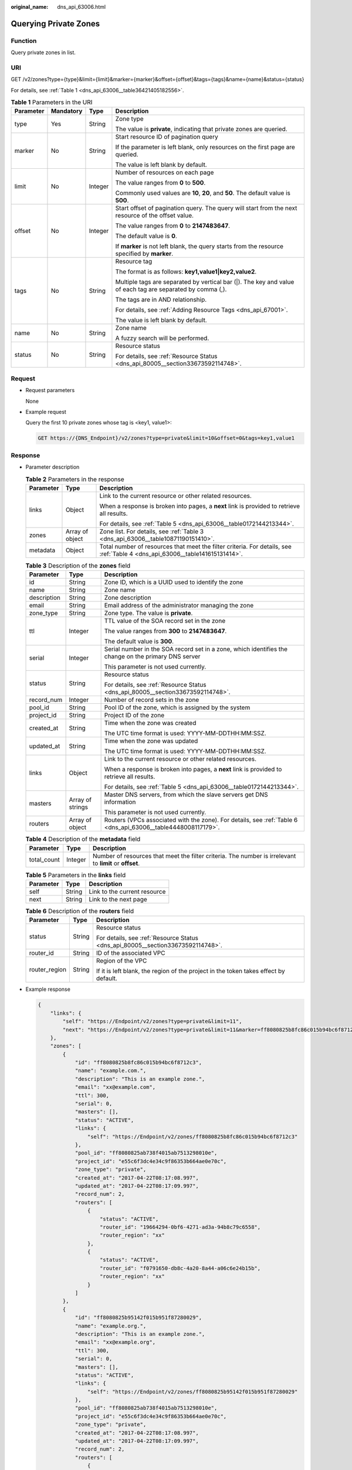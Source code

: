 :original_name: dns_api_63006.html

.. _dns_api_63006:

Querying Private Zones
======================

Function
--------

Query private zones in list.

URI
---

GET /v2/zones?type={type}&limit={limit}&marker={marker}&offset={offset}&tags={tags}&name={name}&status={status}

For details, see :ref:`Table 1 <dns_api_63006__table36421405182556>`.

.. _dns_api_63006__table36421405182556:

.. table:: **Table 1** Parameters in the URI

   +-----------------+-----------------+-----------------+------------------------------------------------------------------------------------------------------------+
   | Parameter       | Mandatory       | Type            | Description                                                                                                |
   +=================+=================+=================+============================================================================================================+
   | type            | Yes             | String          | Zone type                                                                                                  |
   |                 |                 |                 |                                                                                                            |
   |                 |                 |                 | The value is **private**, indicating that private zones are queried.                                       |
   +-----------------+-----------------+-----------------+------------------------------------------------------------------------------------------------------------+
   | marker          | No              | String          | Start resource ID of pagination query                                                                      |
   |                 |                 |                 |                                                                                                            |
   |                 |                 |                 | If the parameter is left blank, only resources on the first page are queried.                              |
   |                 |                 |                 |                                                                                                            |
   |                 |                 |                 | The value is left blank by default.                                                                        |
   +-----------------+-----------------+-----------------+------------------------------------------------------------------------------------------------------------+
   | limit           | No              | Integer         | Number of resources on each page                                                                           |
   |                 |                 |                 |                                                                                                            |
   |                 |                 |                 | The value ranges from **0** to **500**.                                                                    |
   |                 |                 |                 |                                                                                                            |
   |                 |                 |                 | Commonly used values are **10**, **20**, and **50**. The default value is **500**.                         |
   +-----------------+-----------------+-----------------+------------------------------------------------------------------------------------------------------------+
   | offset          | No              | Integer         | Start offset of pagination query. The query will start from the next resource of the offset value.         |
   |                 |                 |                 |                                                                                                            |
   |                 |                 |                 | The value ranges from **0** to **2147483647**.                                                             |
   |                 |                 |                 |                                                                                                            |
   |                 |                 |                 | The default value is **0**.                                                                                |
   |                 |                 |                 |                                                                                                            |
   |                 |                 |                 | If **marker** is not left blank, the query starts from the resource specified by **marker**.               |
   +-----------------+-----------------+-----------------+------------------------------------------------------------------------------------------------------------+
   | tags            | No              | String          | Resource tag                                                                                               |
   |                 |                 |                 |                                                                                                            |
   |                 |                 |                 | The format is as follows: **key1,value1|key2,value2**.                                                     |
   |                 |                 |                 |                                                                                                            |
   |                 |                 |                 | Multiple tags are separated by vertical bar (|). The key and value of each tag are separated by comma (,). |
   |                 |                 |                 |                                                                                                            |
   |                 |                 |                 | The tags are in AND relationship.                                                                          |
   |                 |                 |                 |                                                                                                            |
   |                 |                 |                 | For details, see :ref:`Adding Resource Tags <dns_api_67001>`.                                              |
   |                 |                 |                 |                                                                                                            |
   |                 |                 |                 | The value is left blank by default.                                                                        |
   +-----------------+-----------------+-----------------+------------------------------------------------------------------------------------------------------------+
   | name            | No              | String          | Zone name                                                                                                  |
   |                 |                 |                 |                                                                                                            |
   |                 |                 |                 | A fuzzy search will be performed.                                                                          |
   +-----------------+-----------------+-----------------+------------------------------------------------------------------------------------------------------------+
   | status          | No              | String          | Resource status                                                                                            |
   |                 |                 |                 |                                                                                                            |
   |                 |                 |                 | For details, see :ref:`Resource Status <dns_api_80005__section33673592114748>`.                            |
   +-----------------+-----------------+-----------------+------------------------------------------------------------------------------------------------------------+

Request
-------

-  Request parameters

   None

-  Example request

   Query the first 10 private zones whose tag is <key1, value1>:

   .. code-block:: text

      GET https://{DNS_Endpoint}/v2/zones?type=private&limit=10&offset=0&tags=key1,value1

Response
--------

-  Parameter description

   .. table:: **Table 2** Parameters in the response

      +-----------------------+-----------------------+------------------------------------------------------------------------------------------------------------------------------+
      | Parameter             | Type                  | Description                                                                                                                  |
      +=======================+=======================+==============================================================================================================================+
      | links                 | Object                | Link to the current resource or other related resources.                                                                     |
      |                       |                       |                                                                                                                              |
      |                       |                       | When a response is broken into pages, a **next** link is provided to retrieve all results.                                   |
      |                       |                       |                                                                                                                              |
      |                       |                       | For details, see :ref:`Table 5 <dns_api_63006__table0172144213344>`.                                                         |
      +-----------------------+-----------------------+------------------------------------------------------------------------------------------------------------------------------+
      | zones                 | Array of object       | Zone list. For details, see :ref:`Table 3 <dns_api_63006__table10871190151410>`.                                             |
      +-----------------------+-----------------------+------------------------------------------------------------------------------------------------------------------------------+
      | metadata              | Object                | Total number of resources that meet the filter criteria. For details, see :ref:`Table 4 <dns_api_63006__table141615131414>`. |
      +-----------------------+-----------------------+------------------------------------------------------------------------------------------------------------------------------+

   .. _dns_api_63006__table10871190151410:

   .. table:: **Table 3** Description of the **zones** field

      +-----------------------+-----------------------+---------------------------------------------------------------------------------------------------------------+
      | Parameter             | Type                  | Description                                                                                                   |
      +=======================+=======================+===============================================================================================================+
      | id                    | String                | Zone ID, which is a UUID used to identify the zone                                                            |
      +-----------------------+-----------------------+---------------------------------------------------------------------------------------------------------------+
      | name                  | String                | Zone name                                                                                                     |
      +-----------------------+-----------------------+---------------------------------------------------------------------------------------------------------------+
      | description           | String                | Zone description                                                                                              |
      +-----------------------+-----------------------+---------------------------------------------------------------------------------------------------------------+
      | email                 | String                | Email address of the administrator managing the zone                                                          |
      +-----------------------+-----------------------+---------------------------------------------------------------------------------------------------------------+
      | zone_type             | String                | Zone type. The value is **private**.                                                                          |
      +-----------------------+-----------------------+---------------------------------------------------------------------------------------------------------------+
      | ttl                   | Integer               | TTL value of the SOA record set in the zone                                                                   |
      |                       |                       |                                                                                                               |
      |                       |                       | The value ranges from **300** to **2147483647**.                                                              |
      |                       |                       |                                                                                                               |
      |                       |                       | The default value is **300**.                                                                                 |
      +-----------------------+-----------------------+---------------------------------------------------------------------------------------------------------------+
      | serial                | Integer               | Serial number in the SOA record set in a zone, which identifies the change on the primary DNS server          |
      |                       |                       |                                                                                                               |
      |                       |                       | This parameter is not used currently.                                                                         |
      +-----------------------+-----------------------+---------------------------------------------------------------------------------------------------------------+
      | status                | String                | Resource status                                                                                               |
      |                       |                       |                                                                                                               |
      |                       |                       | For details, see :ref:`Resource Status <dns_api_80005__section33673592114748>`.                               |
      +-----------------------+-----------------------+---------------------------------------------------------------------------------------------------------------+
      | record_num            | Integer               | Number of record sets in the zone                                                                             |
      +-----------------------+-----------------------+---------------------------------------------------------------------------------------------------------------+
      | pool_id               | String                | Pool ID of the zone, which is assigned by the system                                                          |
      +-----------------------+-----------------------+---------------------------------------------------------------------------------------------------------------+
      | project_id            | String                | Project ID of the zone                                                                                        |
      +-----------------------+-----------------------+---------------------------------------------------------------------------------------------------------------+
      | created_at            | String                | Time when the zone was created                                                                                |
      |                       |                       |                                                                                                               |
      |                       |                       | The UTC time format is used: YYYY-MM-DDTHH:MM:SSZ.                                                            |
      +-----------------------+-----------------------+---------------------------------------------------------------------------------------------------------------+
      | updated_at            | String                | Time when the zone was updated                                                                                |
      |                       |                       |                                                                                                               |
      |                       |                       | The UTC time format is used: YYYY-MM-DDTHH:MM:SSZ.                                                            |
      +-----------------------+-----------------------+---------------------------------------------------------------------------------------------------------------+
      | links                 | Object                | Link to the current resource or other related resources.                                                      |
      |                       |                       |                                                                                                               |
      |                       |                       | When a response is broken into pages, a **next** link is provided to retrieve all results.                    |
      |                       |                       |                                                                                                               |
      |                       |                       | For details, see :ref:`Table 5 <dns_api_63006__table0172144213344>`.                                          |
      +-----------------------+-----------------------+---------------------------------------------------------------------------------------------------------------+
      | masters               | Array of strings      | Master DNS servers, from which the slave servers get DNS information                                          |
      |                       |                       |                                                                                                               |
      |                       |                       | This parameter is not used currently.                                                                         |
      +-----------------------+-----------------------+---------------------------------------------------------------------------------------------------------------+
      | routers               | Array of object       | Routers (VPCs associated with the zone). For details, see :ref:`Table 6 <dns_api_63006__table4448008117179>`. |
      +-----------------------+-----------------------+---------------------------------------------------------------------------------------------------------------+

   .. _dns_api_63006__table141615131414:

   .. table:: **Table 4** Description of the **metadata** field

      +-------------+---------+---------------------------------------------------------------------------------------------------------+
      | Parameter   | Type    | Description                                                                                             |
      +=============+=========+=========================================================================================================+
      | total_count | Integer | Number of resources that meet the filter criteria. The number is irrelevant to **limit** or **offset**. |
      +-------------+---------+---------------------------------------------------------------------------------------------------------+

   .. _dns_api_63006__table0172144213344:

   .. table:: **Table 5** Parameters in the **links** field

      ========= ====== ============================
      Parameter Type   Description
      ========= ====== ============================
      self      String Link to the current resource
      next      String Link to the next page
      ========= ====== ============================

   .. _dns_api_63006__table4448008117179:

   .. table:: **Table 6** Description of the **routers** field

      +-----------------------+-----------------------+--------------------------------------------------------------------------------------+
      | Parameter             | Type                  | Description                                                                          |
      +=======================+=======================+======================================================================================+
      | status                | String                | Resource status                                                                      |
      |                       |                       |                                                                                      |
      |                       |                       | For details, see :ref:`Resource Status <dns_api_80005__section33673592114748>`.      |
      +-----------------------+-----------------------+--------------------------------------------------------------------------------------+
      | router_id             | String                | ID of the associated VPC                                                             |
      +-----------------------+-----------------------+--------------------------------------------------------------------------------------+
      | router_region         | String                | Region of the VPC                                                                    |
      |                       |                       |                                                                                      |
      |                       |                       | If it is left blank, the region of the project in the token takes effect by default. |
      +-----------------------+-----------------------+--------------------------------------------------------------------------------------+

-  Example response

   .. code-block::

      {
          "links": {
              "self": "https://Endpoint/v2/zones?type=private&limit=11",
              "next": "https://Endpoint/v2/zones?type=private&limit=11&marker=ff8080825b8fc86c015b94bc6f8712c3"
          },
          "zones": [
              {
                  "id": "ff8080825b8fc86c015b94bc6f8712c3",
                  "name": "example.com.",
                  "description": "This is an example zone.",
                  "email": "xx@example.com",
                  "ttl": 300,
                  "serial": 0,
                  "masters": [],
                  "status": "ACTIVE",
                  "links": {
                      "self": "https://Endpoint/v2/zones/ff8080825b8fc86c015b94bc6f8712c3"
                  },
                  "pool_id": "ff8080825ab738f4015ab7513298010e",
                  "project_id": "e55c6f3dc4e34c9f86353b664ae0e70c",
                  "zone_type": "private",
                  "created_at": "2017-04-22T08:17:08.997",
                  "updated_at": "2017-04-22T08:17:09.997",
                  "record_num": 2,
                  "routers": [
                      {
                          "status": "ACTIVE",
                          "router_id": "19664294-0bf6-4271-ad3a-94b8c79c6558",
                          "router_region": "xx"
                      },
                      {
                          "status": "ACTIVE",
                          "router_id": "f0791650-db8c-4a20-8a44-a06c6e24b15b",
                          "router_region": "xx"
                      }
                  ]
              },
              {
                  "id": "ff8080825b95142f015b951f87280029",
                  "name": "example.org.",
                  "description": "This is an example zone.",
                  "email": "xx@example.org",
                  "ttl": 300,
                  "serial": 0,
                  "masters": [],
                  "status": "ACTIVE",
                  "links": {
                      "self": "https://Endpoint/v2/zones/ff8080825b95142f015b951f87280029"
                  },
                  "pool_id": "ff8080825ab738f4015ab7513298010e",
                  "project_id": "e55c6f3dc4e34c9f86353b664ae0e70c",
                  "zone_type": "private",
                  "created_at": "2017-04-22T08:17:08.997",
                  "updated_at": "2017-04-22T08:17:09.997",
                  "record_num": 2,
                  "routers": [
                      {
                          "status": "ACTIVE",
                          "router_id": "19664294-0bf6-4271-ad3a-94b8c79c6558",
                          "router_region": "xx"
                      },
                      {
                          "status": "ACTIVE",
                          "router_id": "f0791650-db8c-4a20-8a44-a06c6e24b15b",
                          "router_region": "xx"
                      }
                  ]

              }
          ],
          "metadata": {
              "total_count": 2
          }
      }

Returned Value
--------------

If a 2xx status code is returned, for example, 200, 202, or 204, the request is successful.

For details, see :ref:`Status Code <dns_api_80002>`.
